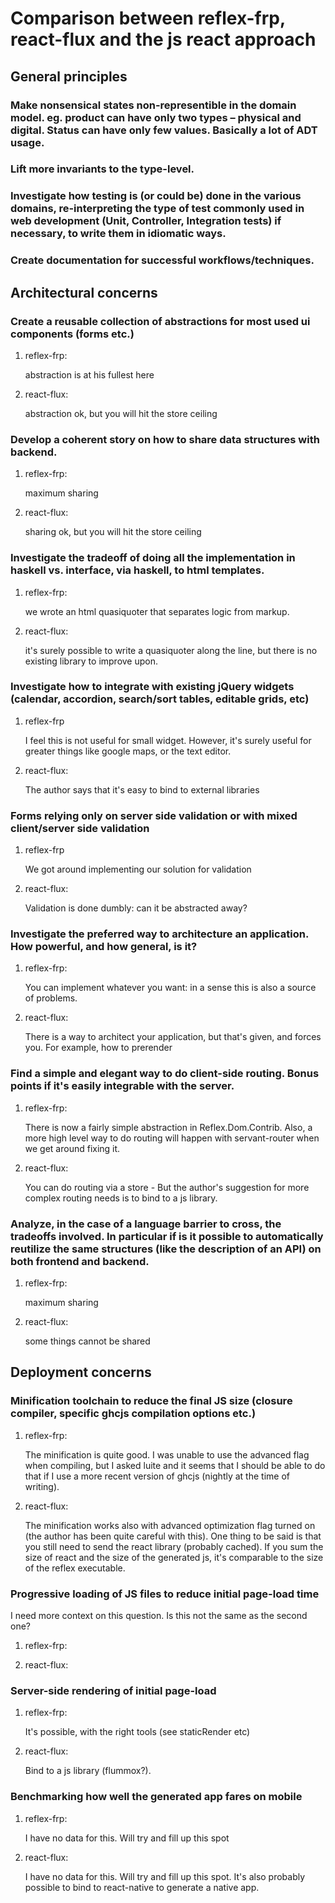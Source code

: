 * Comparison between reflex-frp, react-flux and the js react approach
** General principles
*** Make nonsensical states non-representible in the domain model. eg. product can have only two types -- physical and digital. Status can have only few values. Basically a lot of ADT usage.
*** Lift more invariants to the type-level.
*** Investigate how testing is (or could be) done in the various domains, re-interpreting the type of test commonly used in web development (Unit, Controller, Integration tests) if necessary, to write them in idiomatic ways.
*** Create documentation for successful workflows/techniques.
** Architectural concerns
*** Create a reusable collection of abstractions for most used ui components (forms etc.)
**** reflex-frp:
     abstraction is at his fullest here
**** react-flux:
     abstraction ok, but you will hit the store ceiling
*** Develop a coherent story on how to share data structures with backend.
**** reflex-frp:
     maximum sharing
**** react-flux:
     sharing ok, but you will hit the store ceiling
*** Investigate the tradeoff of doing all the implementation in haskell vs. interface, via haskell, to html templates.
**** reflex-frp:
     we wrote an html quasiquoter that separates logic from markup.
**** react-flux:
     it's surely possible to write a quasiquoter along the line, but there is no
     existing library to improve upon.
*** Investigate how to integrate with existing jQuery widgets (calendar, accordion, search/sort tables, editable grids, etc)
**** reflex-frp
     I feel this is not useful for small widget. However, it's surely useful for
     greater things like google maps, or the text editor.
**** react-flux:
     The author says that it's easy to bind to external libraries
*** Forms relying only on server side validation or with mixed client/server side validation
**** reflex-frp
     We got around implementing our solution for validation
**** react-flux:
     Validation is done dumbly: can it be abstracted away?
*** Investigate the preferred way to architecture an application. How powerful, and how general, is it?
**** reflex-frp:
     You can implement whatever you want: in a sense this is also a source of problems.
**** react-flux:
     There is a way to architect your application, but that's given, and forces
     you. For example, how to prerender
*** Find a simple and elegant way to do client-side routing. Bonus points if it's easily integrable with the server.
**** reflex-frp:
     There is now a fairly simple abstraction in Reflex.Dom.Contrib. Also, a
     more high level way to do routing will happen with servant-router when we
     get around fixing it.
**** react-flux:
     You can do routing via a store - But the author's suggestion for more
     complex routing needs is to bind to a js library.
*** Analyze, in the case of a language barrier to cross, the tradeoffs involved. In particular if is it possible to automatically reutilize the same structures (like the description of an API) on both frontend and backend.
**** reflex-frp:
     maximum sharing
**** react-flux:
     some things cannot be shared

** Deployment concerns
*** Minification toolchain to reduce the final JS size (closure compiler, specific ghcjs compilation options etc.)
**** reflex-frp:
     The minification is quite good. I was unable to use the advanced flag when
     compiling, but I asked luite and it seems that I should be able to do that
     if I use a more recent version of ghcjs (nightly at the time of writing).
**** react-flux:
     The minification works also with advanced optimization flag turned on (the author has been quite careful with this).
     One thing to be said is that you still need to send the react library (probably cached). If you sum the size of react and the size of the generated js, it's comparable to the size of the reflex executable.
*** Progressive loading of JS files to reduce initial page-load time
    I need more context on this question. Is this not the same as the second one?
**** reflex-frp:
**** react-flux:
*** Server-side rendering of initial page-load
**** reflex-frp:
     It's possible, with the right tools (see staticRender etc)
**** react-flux:
     Bind to a js library (flummox?).
*** Benchmarking how well the generated app fares on mobile
**** reflex-frp:
     I have no data for this. Will try and fill up this spot
**** react-flux:
     I have no data for this. Will try and fill up this spot. It's also probably
     possible to bind to react-native to generate a native app.

